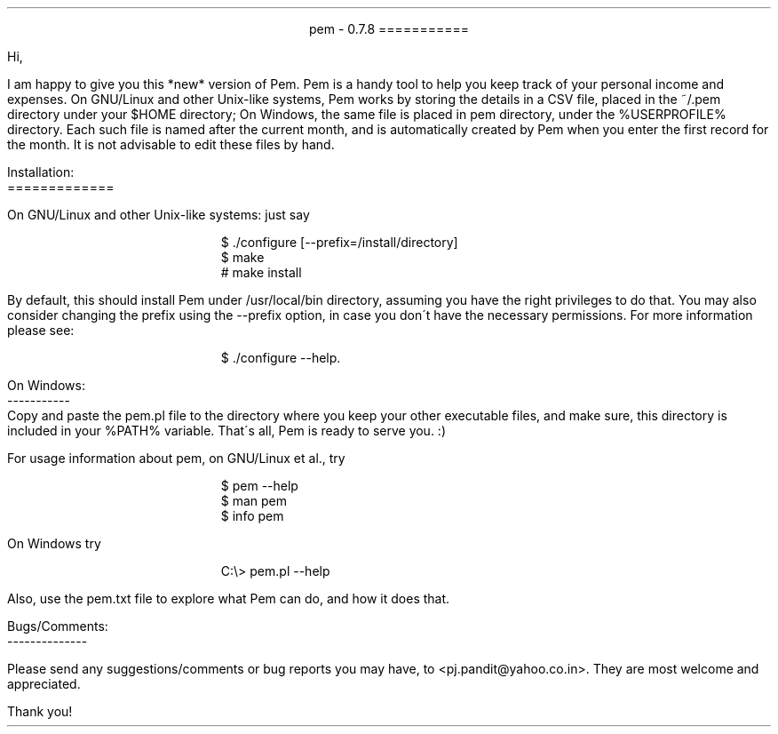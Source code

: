 \"
\" Use nroff -ms <file-name> to format this file.
\"
\" readme.ms: This is a manuscript of the README file for `pem'. This file is
\" part of the `pem' project version 0.7.8
\" Copyright (C) 2007 2008 2009 Prasad J Pandit
\"
\" `pem' is a free software; you can redistribute it and/or modify it under
\" the terms of GNU General Public License as published by the Free Software
\" Foundation; either version 3 of the license, or(at your option) any later
\" version.
\"
\" `pem' is distributed in the hope that it will be useful, but WITHOUT ANY
\" WARRANTY; without even the implied warranty of MERCHANTABILITY or FITNESS
\" FOR A PARTICULAR PURPOSE. See the GNU General Public License for more
\" details.
\"
\" You should have received a copy of the GNU General Public License along
\" with `pem'; if not, see: <http://www.gnu.org/licenses>.
\"

.po 1.25i
.pl 66
.ll 6i

.nr PO 1.25i
.nr PL 66
.nr LL 6i
.nr HM 1i
.nr FM 1i

\" Page header
.ds LH
.ds CH
.ds RH

\" Page footer
.ds LF
.ds CF
.ds RF

\" No hyphenation
.hy 0
.nr HY 0


.ce 2
pem - 0.7.8
===========
.LP
Hi,
.PP
I am happy to give you this *new* version of Pem. Pem is a handy tool to
help you keep track of your personal income and expenses. On GNU/Linux and
other Unix-like systems, Pem works by storing the details in a CSV file,
placed in the ~/.pem directory under your $HOME directory; On Windows, the
same file is placed in pem directory, under the %USERPROFILE% directory.
Each such file is named after the current month, and is automatically created
by Pem when you enter the first record for the month. It is not advisable to
edit these files by hand.
.LP
Installation:
.br
=============
.sp
On GNU/Linux and other Unix-like systems: just say
.DS I
$ ./configure [--prefix=/install/directory]
$ make
# make install
.DE
By default, this should install Pem under /usr/local/bin directory, assuming
you have the right privileges to do that. You may also consider changing the
prefix using the --prefix option, in case you don\'t have the necessary
permissions. For more information please see:
.sp
.in +5
$ ./configure --help.
.in -5

.LP
On Windows:
.br
-----------
.br
    Copy and paste the pem.pl file to the directory where you keep your
other executable files, and make sure, this directory is included in your
%PATH% variable. That\'s all, Pem is ready to serve you. :)
.LP
For usage information about pem, on GNU/Linux et al., try
.DS I
$ pem --help
$ man pem
$ info pem
.DE
On Windows try
.DS I
C:\\> pem.pl --help
.DE
Also, use the pem.txt file to explore what Pem can do, and how it does
that.

.sp 2
Bugs/Comments:
.br
--------------
.PP
Please send any suggestions/comments or bug reports you may have, to
<pj.pandit@yahoo.co.in>. They are most welcome and appreciated.
.sp 2
Thank you!
